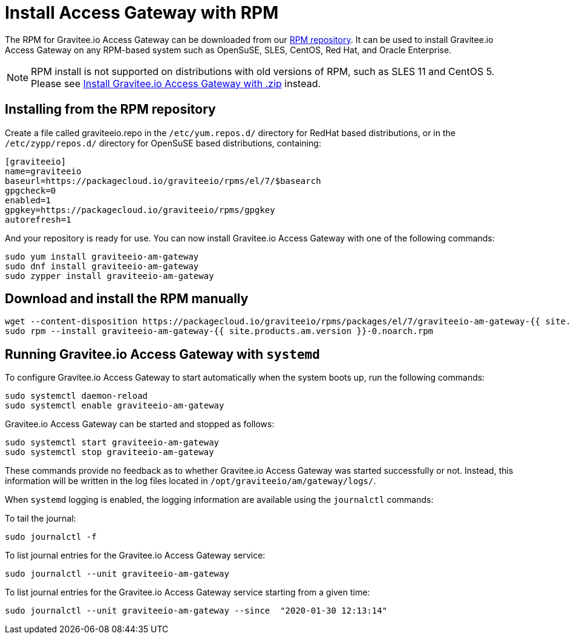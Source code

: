 = Install Access Gateway with RPM
:page-sidebar: am_2_x_sidebar
:page-permalink: am/2.x/am_installguide_gateway_install_rpm.html
:page-folder: am/installation-guide
:page-layout: am
:page-description: Gravitee.io Access Management - Gateway - Installation with RPM
:page-keywords: Gravitee.io, API Platform, API Management, Access Gateway, oauth2, openid, documentation, manual, guide, reference, api

The RPM for Gravitee.io Access Gateway can be downloaded from our link:#installing_from_the_rpm_repository[RPM repository].
It can be used to install Gravitee.io Access Gateway on any RPM-based system such as OpenSuSE, SLES, CentOS, Red Hat, and Oracle Enterprise.

NOTE: RPM install is not supported on distributions with old versions of RPM, such as SLES 11 and CentOS 5. Please see link:/am/2.x/am_installguide_gateway_install_zip.html[Install Gravitee.io Access Gateway with .zip] instead.

== Installing from the RPM repository
Create a file called graviteeio.repo in the `/etc/yum.repos.d/` directory for RedHat based distributions, or in the `/etc/zypp/repos.d/` directory for OpenSuSE based distributions, containing:

[source,bash]
----
[graviteeio]
name=graviteeio
baseurl=https://packagecloud.io/graviteeio/rpms/el/7/$basearch
gpgcheck=0
enabled=1
gpgkey=https://packagecloud.io/graviteeio/rpms/gpgkey
autorefresh=1
----

And your repository is ready for use. You can now install Gravitee.io Access Gateway with one of the following commands:

[source,bash]
----
sudo yum install graviteeio-am-gateway
sudo dnf install graviteeio-am-gateway
sudo zypper install graviteeio-am-gateway
----

== Download and install the RPM manually

[source,bash]
----
wget --content-disposition https://packagecloud.io/graviteeio/rpms/packages/el/7/graviteeio-am-gateway-{{ site.products.am.version }}-0.noarch.rpm/download.rpm
sudo rpm --install graviteeio-am-gateway-{{ site.products.am.version }}-0.noarch.rpm
----

== Running Gravitee.io Access Gateway with `systemd`

To configure Gravitee.io Access Gateway to start automatically when the system boots up, run the following commands:

[source,shell]
----
sudo systemctl daemon-reload
sudo systemctl enable graviteeio-am-gateway
----

Gravitee.io Access Gateway can be started and stopped as follows:

[source,shell]
----
sudo systemctl start graviteeio-am-gateway
sudo systemctl stop graviteeio-am-gateway
----

These commands provide no feedback as to whether Gravitee.io Access Gateway was started successfully or not.
Instead, this information will be written in the log files located in `/opt/graviteeio/am/gateway/logs/`.

When `systemd` logging is enabled, the logging information are available using the `journalctl` commands:

To tail the journal:

[source,shell]
----
sudo journalctl -f
----

To list journal entries for the Gravitee.io Access Gateway service:

[source,shell]
----
sudo journalctl --unit graviteeio-am-gateway
----

To list journal entries for the Gravitee.io Access Gateway service starting from a given time:

[source,shell]
----
sudo journalctl --unit graviteeio-am-gateway --since  "2020-01-30 12:13:14"
----